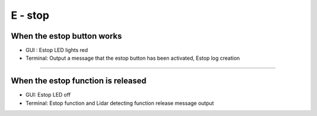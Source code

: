 E - stop
==================================

When the estop button works
^^^^^^^^^^^^^^^^^^^^^^^^^^^^^^^^

- GUI : Estop LED lights red
- Terminal: Output a message that the estop button has been activated, Estop log creation
.. thumbnail:: /_images/start_gui/estop.png

-------------------------------------------------------------------------------------------------

When the estop function is released
^^^^^^^^^^^^^^^^^^^^^^^^^^^^^^^^^^^^^^^^^^^^^

- GUI: Estop LED off
- Terminal: Estop function and Lidar detecting function release message output
.. thumbnail:: /_images/start_gui/estop2.png
